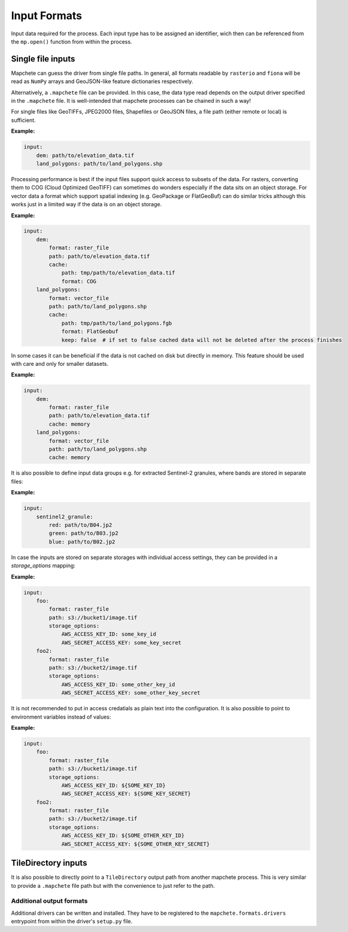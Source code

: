 =============
Input Formats
=============


Input data required for the process. Each input type has to be assigned an
identifier, wich then can be referenced from the ``mp.open()`` function
from within the process.


Single file inputs
------------------

Mapchete can guess the driver from single file paths. In general, all formats readable by
``rasterio`` and ``fiona`` will be read as ``NumPy`` arrays and GeoJSON-like feature
dictionaries respectively.

Alternatively, a ``.mapchete`` file can be provided. In this case, the data type read
depends on the output driver specified in the ``.mapchete`` file. It is well-intended that
mapchete processes can be chained in such a way!

For single files like GeoTIFFs, JPEG2000 files, Shapefiles or GeoJSON files,
a file path (either remote or local) is sufficient.

**Example:**

.. code-block:: yaml

    input:
        dem: path/to/elevation_data.tif
        land_polygons: path/to/land_polygons.shp


Processing performance is best if the input files support quick access to subsets of the data.
For rasters, converting them to COG (Cloud Optimized GeoTIFF) can sometimes do wonders especially
if the data sits on an object storage. For vector data a format which support spatial indexing (e.g.
GeoPackage or FlatGeoBuf) can do similar tricks although this works just in a limited way if the data
is on an object storage.

**Example:**

.. code-block:: yaml

    input:
        dem:
            format: raster_file
            path: path/to/elevation_data.tif
            cache:
                path: tmp/path/to/elevation_data.tif
                format: COG
        land_polygons:
            format: vector_file
            path: path/to/land_polygons.shp
            cache:
                path: tmp/path/to/land_polygons.fgb
                format: FlatGeobuf
                keep: false  # if set to false cached data will not be deleted after the process finishes

In some cases it can be beneficial if the data is not cached on disk but directly in memory. This feature
should be used with care and only for smaller datasets.

**Example:**

.. code-block:: yaml

    input:
        dem:
            format: raster_file
            path: path/to/elevation_data.tif
            cache: memory
        land_polygons:
            format: vector_file
            path: path/to/land_polygons.shp
            cache: memory

It is also possible to define input data groups e.g. for extracted Sentinel-2
granules, where bands are stored in separate files:

**Example:**

.. code-block:: yaml

    input:
        sentinel2_granule:
            red: path/to/B04.jp2
            green: path/to/B03.jp2
            blue: path/to/B02.jp2

In case the inputs are stored on separate storages with individual access settings,
they can be provided in a `storage_options` mapping:

**Example:**

.. code-block:: yaml

    input:
        foo:
            format: raster_file
            path: s3://bucket1/image.tif
            storage_options:
                AWS_ACCESS_KEY_ID: some_key_id
                AWS_SECRET_ACCESS_KEY: some_key_secret
        foo2:
            format: raster_file
            path: s3://bucket2/image.tif
            storage_options:
                AWS_ACCESS_KEY_ID: some_other_key_id
                AWS_SECRET_ACCESS_KEY: some_other_key_secret


It is not recommended to put in access credatials as plain text into the configuration.
It is also possible to point to environment variables instead of values:

**Example:**

.. code-block:: yaml

    input:
        foo:
            format: raster_file
            path: s3://bucket1/image.tif
            storage_options:
                AWS_ACCESS_KEY_ID: ${SOME_KEY_ID}
                AWS_SECRET_ACCESS_KEY: ${SOME_KEY_SECRET}
        foo2:
            format: raster_file
            path: s3://bucket2/image.tif
            storage_options:
                AWS_ACCESS_KEY_ID: ${SOME_OTHER_KEY_ID}
                AWS_SECRET_ACCESS_KEY: ${SOME_OTHER_KEY_SECRET}


TileDirectory inputs
--------------------

It is also possible to directly point to a ``TileDirectory`` output path from another
mapchete process. This is very similar to provide a ``.mapchete`` file path but with the
convenience to just refer to the path.


-------------------------
Additional output formats
-------------------------

Additional drivers can be written and installed. They have to be registered to the
``mapchete.formats.drivers`` entrypoint from within the driver's ``setup.py`` file.
